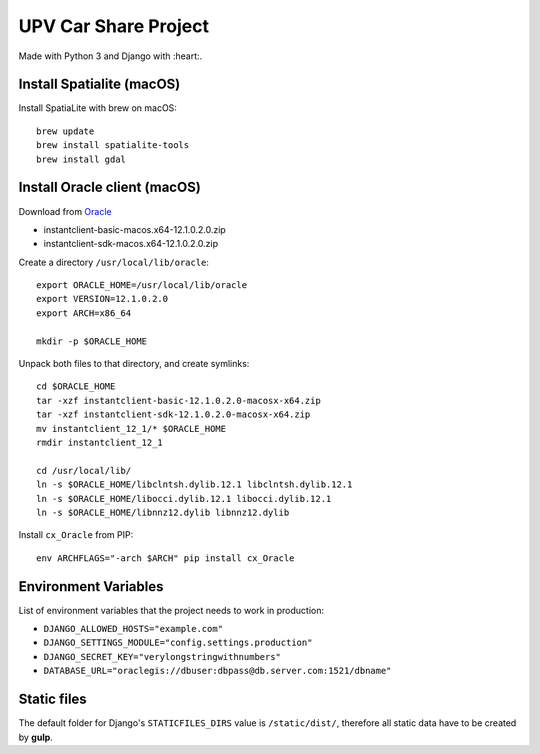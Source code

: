 UPV Car Share Project
=====================

Made with Python 3 and Django with :heart:.

Install Spatialite (macOS)
--------------------------

Install SpatiaLite with brew on macOS::

    brew update
    brew install spatialite-tools
    brew install gdal

Install Oracle client (macOS)
-----------------------------

Download from `Oracle <http://www.oracle.com/technetwork/topics/intel-macsoft-096467.html>`_

- instantclient-basic-macos.x64-12.1.0.2.0.zip
- instantclient-sdk-macos.x64-12.1.0.2.0.zip

Create a directory ``/usr/local/lib/oracle``::

    export ORACLE_HOME=/usr/local/lib/oracle
    export VERSION=12.1.0.2.0
    export ARCH=x86_64

    mkdir -p $ORACLE_HOME

Unpack both files to that directory, and create symlinks::

    cd $ORACLE_HOME
    tar -xzf instantclient-basic-12.1.0.2.0-macosx-x64.zip
    tar -xzf instantclient-sdk-12.1.0.2.0-macosx-x64.zip
    mv instantclient_12_1/* $ORACLE_HOME
    rmdir instantclient_12_1

    cd /usr/local/lib/
    ln -s $ORACLE_HOME/libclntsh.dylib.12.1 libclntsh.dylib.12.1
    ln -s $ORACLE_HOME/libocci.dylib.12.1 libocci.dylib.12.1
    ln -s $ORACLE_HOME/libnnz12.dylib libnnz12.dylib

Install ``cx_Oracle`` from PIP::

    env ARCHFLAGS="-arch $ARCH" pip install cx_Oracle

Environment Variables
---------------------
List of environment variables that the project needs to work in production:

- ``DJANGO_ALLOWED_HOSTS="example.com"``
- ``DJANGO_SETTINGS_MODULE="config.settings.production"``
- ``DJANGO_SECRET_KEY="verylongstringwithnumbers"``
- ``DATABASE_URL="oraclegis://dbuser:dbpass@db.server.com:1521/dbname"``

Static files
------------

The default folder for Django's ``STATICFILES_DIRS`` value is ``/static/dist/``, therefore all
static data have to be created by **gulp**.
